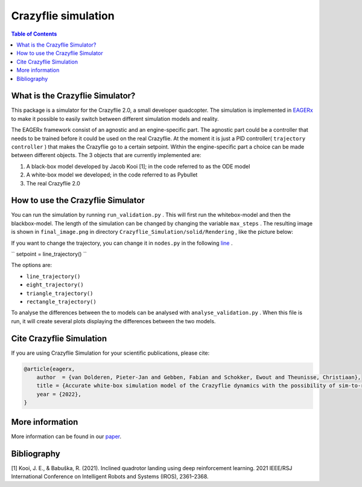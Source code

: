***********************
Crazyflie simulation
***********************
.. contents:: Table of Contents
    :depth: 2

What is the Crazyflie Simulator?
=================
This package is a simulator for the Crazyflie 2.0, a small developer quadcopter.
The simulation is implemented in `EAGERx <https://github.com/eager-dev/eagerx>`_ to make it
possible to easily switch between different simulation models and reality.

The EAGERx framework consist of an
agnostic and an engine-specific part. The agnostic part could be a controller that needs to be trained
before it could be used on the real Crazyflie. At the moment it is just a PID controller(
``trajectory controller``
) that makes the Crazyflie
go to a certain setpoint. Within the engine-specific part a choice can be made between
different objects. The 3 objects that are currently implemented are:

1. A black-box model developed by Jacob Kooi [1]; in the code referred to as the ODE model
2. A white-box model we developed; in the code referred to as Pybullet
3. The real Crazyflie 2.0

.. image:: docs/Blockdiagram_EAGERx.png
   :alt: Blockdiagram

How to use the Crazyflie Simulator
==============
You can run the simulation by running
``run_validation.py``
. This will first run the whitebox-model and then the blackbox-model.
The length of the simulation can be changed by changing the variable
``max_steps``
. The resulting image is shown in
``final_image.png``
in directory
``Crazyflie_Simulation/solid/Rendering``
, like the picture below:

.. image:: Crazyflie_Simulation/solid/Rendering/final_image.png
   :width: 400
   :align: center
   :alt: Trajectory

If you want to change the trajectory, you can change it in
``nodes.py``
in the following `line <https://github.com/PietDol/Crazyflie_Simulation/blob/7d496a507e3e319f443e8ea8bcbfa8c059118132/Crazyflie_Simulation/solid/nodes.py#L441>`_
.

``
setpoint = line_trajectory()
``

The options are:

- ``line_trajectory()``
- ``eight_trajectory()``
- ``triangle_trajectory()``
- ``rectangle_trajectory()``

To analyse the differences between the to models can be analysed with
``analyse_validation.py``
. When this file is run, it will create several plots displaying the differences between the two models.

Cite Crazyflie Simulation
===============
If you are using Crazyflie Simulation for your scientific publications, please cite:

.. code:: bibtex

    @article{eagerx,
        author  = {van Dolderen, Pieter-Jan and Gebben, Fabian and Schokker, Ewout and Theunisse, Christiaan},
        title = {Accurate white-box simulation model of the Crazyflie dynamics with the possibility of sim-to-real transfer},
        year = {2022},
    }
\

More information
===================
More information can be found in our `paper <https://github.com/eager-dev/eagerx>`_.

Bibliography
===================
[1] Kooi, J. E., & Babuška, R. (2021). Inclined quadrotor landing using deep reinforcement learning. 2021 IEEE/RSJ International Conference on Intelligent Robots and Systems (IROS), 2361–2368.

